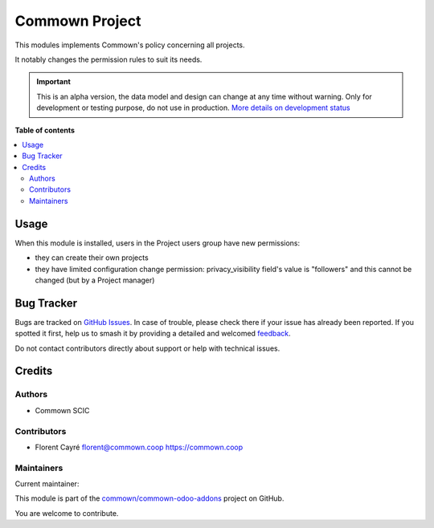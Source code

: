===============
Commown Project
===============

.. 
   !!!!!!!!!!!!!!!!!!!!!!!!!!!!!!!!!!!!!!!!!!!!!!!!!!!!
   !! This file is generated by oca-gen-addon-readme !!
   !! changes will be overwritten.                   !!
   !!!!!!!!!!!!!!!!!!!!!!!!!!!!!!!!!!!!!!!!!!!!!!!!!!!!
   !! source digest: sha256:3d2d3e55c463a247a9e32b92e8f40750d22edbd1e59c937900ac15c315ce4ea5
   !!!!!!!!!!!!!!!!!!!!!!!!!!!!!!!!!!!!!!!!!!!!!!!!!!!!

.. |badge1| image:: https://img.shields.io/badge/maturity-Alpha-red.png
    :target: https://odoo-community.org/page/development-status
    :alt: Alpha
.. |badge2| image:: https://img.shields.io/badge/licence-AGPL--3-blue.png
    :target: http://www.gnu.org/licenses/agpl-3.0-standalone.html
    :alt: License: AGPL-3
.. |badge3| image:: https://img.shields.io/badge/github-commown%2Fcommown--odoo--addons-lightgray.png?logo=github
    :target: https://github.com/commown/commown-odoo-addons/tree/12.0/commown_project
    :alt: commown/commown-odoo-addons

|badge1| |badge2| |badge3|

This modules implements Commown's policy concerning all projects.

It notably changes the permission rules to suit its needs.

.. IMPORTANT::
   This is an alpha version, the data model and design can change at any time without warning.
   Only for development or testing purpose, do not use in production.
   `More details on development status <https://odoo-community.org/page/development-status>`_

**Table of contents**

.. contents::
   :local:

Usage
=====

When this module is installed, users in the Project users group have new
permissions:

-  they can create their own projects

-  they have limited configuration change permission: privacy_visibility
   field's value is "followers" and this cannot be changed (but by a
   Project manager)

Bug Tracker
===========

Bugs are tracked on `GitHub Issues <https://github.com/commown/commown-odoo-addons/issues>`_.
In case of trouble, please check there if your issue has already been reported.
If you spotted it first, help us to smash it by providing a detailed and welcomed
`feedback <https://github.com/commown/commown-odoo-addons/issues/new?body=module:%20commown_project%0Aversion:%2012.0%0A%0A**Steps%20to%20reproduce**%0A-%20...%0A%0A**Current%20behavior**%0A%0A**Expected%20behavior**>`_.

Do not contact contributors directly about support or help with technical issues.

Credits
=======

Authors
-------

* Commown SCIC

Contributors
------------

-  Florent Cayré florent@commown.coop https://commown.coop

Maintainers
-----------

.. |maintainer-fcayre| image:: https://github.com/fcayre.png?size=40px
    :target: https://github.com/fcayre
    :alt: fcayre

Current maintainer:

|maintainer-fcayre| 

This module is part of the `commown/commown-odoo-addons <https://github.com/commown/commown-odoo-addons/tree/12.0/commown_project>`_ project on GitHub.

You are welcome to contribute.

